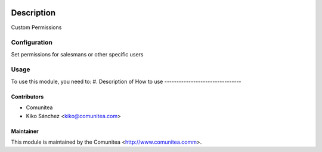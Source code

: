 .. image:: https://img.shields.io/badge/licence-AGPL--3-blue.svg
   :target: http://www.gnu.org/licenses/agpl-3.0-standalone.html
   :alt: License: AGPL-3

=================================
Description
=================================

Custom Permissions

Configuration
=============

Set permissions for salesmans or other specific users

Usage
=====

To use this module, you need to:
#. Description of How to use
--------------------------------


Contributors
------------
* Comunitea
* Kiko Sánchez <kiko@comunitea.com>

Maintainer
----------

This module is maintained by the Comunitea <http://www.comunitea.comm>.

